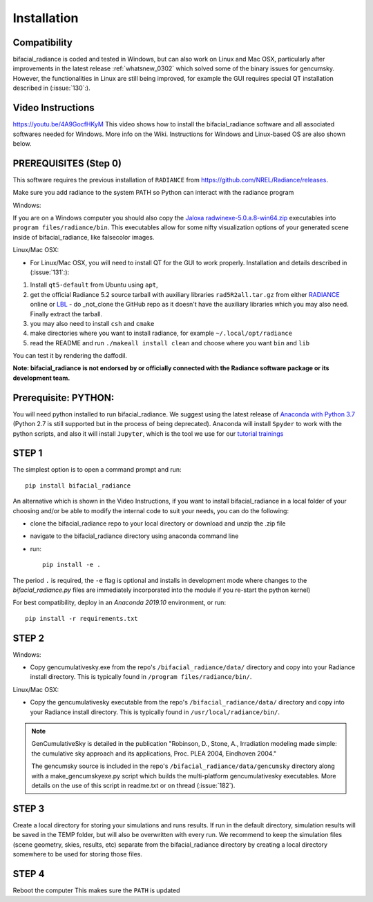 .. _installation:

Installation
============

Compatibility
~~~~~~~~~~~~~

bifacial_radiance is coded and tested in Windows, but can also work on Linux and Mac OSX, particularly after improvements in the latest release :ref:`whatsnew_0302` which solved some of the binary issues for gencumsky. However, the functionalities in Linux are still being improved, for example the GUI requires special QT installation described in (:issue:`130`:).


Video Instructions
~~~~~~~~~~~~~~~~~~

`https://youtu.be/4A9GocfHKyM <https://youtu.be/4A9GocfHKyM>`_ This video shows how to install the bifacial_radiance software and all associated softwares needed for Windows. More info on the Wiki. Instructions for Windows and Linux-based OS are also shown below.


PREREQUISITES (Step 0)
~~~~~~~~~~~~~~~~~~~~~~~
This software requires the previous installation of ``RADIANCE`` from https://github.com/NREL/Radiance/releases.
 
Make sure you add radiance to the system PATH so Python can interact with the radiance program
 
Windows:

If you are on a Windows computer you should also copy the `Jaloxa radwinexe-5.0.a.8-win64.zip  <http://www.jaloxa.eu/resources/radiance/radwinexe.shtml>`_ executables into ``program files/radiance/bin``. This executables allow for some nifty visualization options of your generated scene inside of bifacial_radiance, like falsecolor images.

Linux/Mac OSX:

* For Linux/Mac OSX, you will need to install QT for the GUI to work properly. Installation and details described in (:issue:`131`:):

1. Install ``qt5-default`` from Ubuntu using ``apt``,
2. get the official Radiance 5.2 source tarball with auxiliary libraries ``rad5R2all.tar.gz`` from either `RADIANCE <https://www.radiance-online.org/download-install/radiance-source-code/latest-release>`_ online or `LBL <https://floyd.lbl.gov/radiance/framed.html>`_ - do _not_clone the GitHub repo as it doesn't have the auxiliary libraries which you may also need. Finally extract the tarball.
3. you may also need to install ``csh`` and ``cmake`` 
4. make directories where you want to install radiance, for example ``~/.local/opt/radiance``
5. read the README and run ``./makeall install clean`` and choose where you want ``bin`` and ``lib``

You can test it by rendering the daffodil.


**Note: bifacial_radiance is not endorsed by or officially connected with the Radiance software package or its development team.**
  

Prerequisite: PYTHON:
~~~~~~~~~~~~~~~~~~~~~~
You will need python installed to run bifacial_radiance. We suggest using the latest release of `Anaconda with Python 3.7 <https://www.anaconda.com/distribution/>`_ (Python 2.7 is still supported but in the process of being deprecated). Anaconda will install ``Spyder`` to work with the python scripts, and also it will install ``Jupyter``, which is the tool we use for our `tutorial trainings <https://github.com/NREL/bifacial_radiance/tree/master/docs/tutorials>`_


STEP 1
~~~~~~

The simplest option is to open a command prompt and run::

        pip install bifacial_radiance
        
       
An alternative which is shown in the Video Instructions, if you want to install bifacial_radiance in a local folder of your choosing and/or be able to modify the internal code to suit your needs, you can do the following:

* clone the bifacial_radiance repo to your local directory or download and unzip the .zip file
* navigate to the \bifacial_radiance directory using anaconda command line
* run:: 

        pip install -e .

The period ``.`` is required, the ``-e`` flag is optional and installs in development mode where changes to the `bifacial_radiance.py` files are immediately incorporated into the module if you re-start the python kernel)

For best compatibility, deploy in an `Anaconda 2019.10` environment, or run::

        pip install -r requirements.txt


STEP 2
~~~~~~
Windows:

* Copy gencumulativesky.exe from the repo's ``/bifacial_radiance/data/`` directory and copy into your Radiance install directory.
  This is typically found in ``/program files/radiance/bin/``.  
 
Linux/Mac OSX:

* Copy the gencumulativesky executable from the repo's ``/bifacial_radiance/data/`` directory and copy into your Radiance install directory.
  This is typically found in ``/usr/local/radiance/bin/``. 


.. note::
        GenCumulativeSky is detailed in the publication "Robinson, D., Stone, A., Irradiation modeling made simple: the cumulative sky approach and its applications, Proc. PLEA 2004, Eindhoven 2004."   

        The gencumsky source is included in the repo's ``/bifacial_radiance/data/gencumsky`` directory along with a make_gencumskyexe.py script which builds the multi-platform gencumulativesky executables. More details on the use of this script in readme.txt or on thread (:issue:`182`).


STEP 3
~~~~~~
Create a local directory for storing your simulations and runs results. 
If run in the default directory, simulation results will be saved in the TEMP folder, but will also be overwritten with every run. We recommend to keep the simulation files (scene geometry, skies, results, etc) separate from the bifacial_radiance directory by creating a local directory somewhere to be used for storing those files.


STEP 4
~~~~~~
Reboot the computer
This makes sure the ``PATH`` is updated
